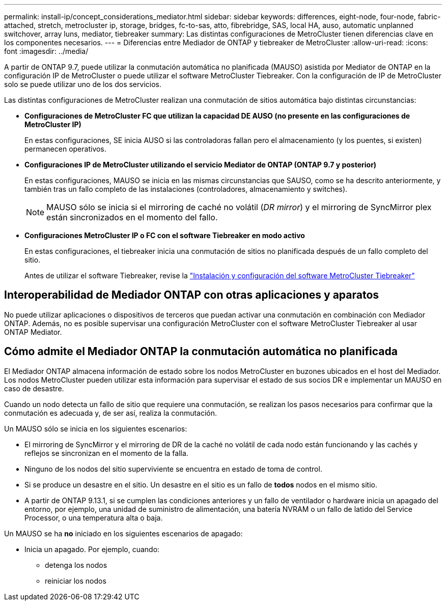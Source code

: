 ---
permalink: install-ip/concept_considerations_mediator.html 
sidebar: sidebar 
keywords: differences, eight-node, four-node, fabric-attached, stretch, metrocluster ip, storage, bridges, fc-to-sas, atto, fibrebridge, SAS, local HA, auso, automatic unplanned switchover, array luns, mediator, tiebreaker 
summary: Las distintas configuraciones de MetroCluster tienen diferencias clave en los componentes necesarios. 
---
= Diferencias entre Mediador de ONTAP y tiebreaker de MetroCluster
:allow-uri-read: 
:icons: font
:imagesdir: ../media/


[role="lead"]
A partir de ONTAP 9.7, puede utilizar la conmutación automática no planificada (MAUSO) asistida por Mediator de ONTAP en la configuración IP de MetroCluster o puede utilizar el software MetroCluster Tiebreaker. Con la configuración de IP de MetroCluster solo se puede utilizar uno de los dos servicios.

Las distintas configuraciones de MetroCluster realizan una conmutación de sitios automática bajo distintas circunstancias:

* *Configuraciones de MetroCluster FC que utilizan la capacidad DE AUSO (no presente en las configuraciones de MetroCluster IP)*
+
En estas configuraciones, SE inicia AUSO si las controladoras fallan pero el almacenamiento (y los puentes, si existen) permanecen operativos.

* *Configuraciones IP de MetroCluster utilizando el servicio Mediator de ONTAP (ONTAP 9.7 y posterior)*
+
En estas configuraciones, MAUSO se inicia en las mismas circunstancias que SAUSO, como se ha descrito anteriormente, y también tras un fallo completo de las instalaciones (controladores, almacenamiento y switches).

+

NOTE: MAUSO sólo se inicia si el mirroring de caché no volátil (_DR mirror_) y el mirroring de SyncMirror plex están sincronizados en el momento del fallo.

* *Configuraciones MetroCluster IP o FC con el software Tiebreaker en modo activo*
+
En estas configuraciones, el tiebreaker inicia una conmutación de sitios no planificada después de un fallo completo del sitio.

+
Antes de utilizar el software Tiebreaker, revise la link:../tiebreaker/concept_overview_of_the_tiebreaker_software.html["Instalación y configuración del software MetroCluster Tiebreaker"]





== Interoperabilidad de Mediador ONTAP con otras aplicaciones y aparatos

No puede utilizar aplicaciones o dispositivos de terceros que puedan activar una conmutación en combinación con Mediador ONTAP. Además, no es posible supervisar una configuración MetroCluster con el software MetroCluster Tiebreaker al usar ONTAP Mediator.



== Cómo admite el Mediador ONTAP la conmutación automática no planificada

El Mediador ONTAP almacena información de estado sobre los nodos MetroCluster en buzones ubicados en el host del Mediador. Los nodos MetroCluster pueden utilizar esta información para supervisar el estado de sus socios DR e implementar un MAUSO en caso de desastre.

Cuando un nodo detecta un fallo de sitio que requiere una conmutación, se realizan los pasos necesarios para confirmar que la conmutación es adecuada y, de ser así, realiza la conmutación.

Un MAUSO sólo se inicia en los siguientes escenarios:

* El mirroring de SyncMirror y el mirroring de DR de la caché no volátil de cada nodo están funcionando y las cachés y reflejos se sincronizan en el momento de la falla.
* Ninguno de los nodos del sitio superviviente se encuentra en estado de toma de control.
* Si se produce un desastre en el sitio. Un desastre en el sitio es un fallo de *todos* nodos en el mismo sitio.
* A partir de ONTAP 9.13.1, si se cumplen las condiciones anteriores y un fallo de ventilador o hardware inicia un apagado del entorno, por ejemplo, una unidad de suministro de alimentación, una batería NVRAM o un fallo de latido del Service Processor, o una temperatura alta o baja.


Un MAUSO se ha *no* iniciado en los siguientes escenarios de apagado:

* Inicia un apagado. Por ejemplo, cuando:
+
** detenga los nodos
** reiniciar los nodos



